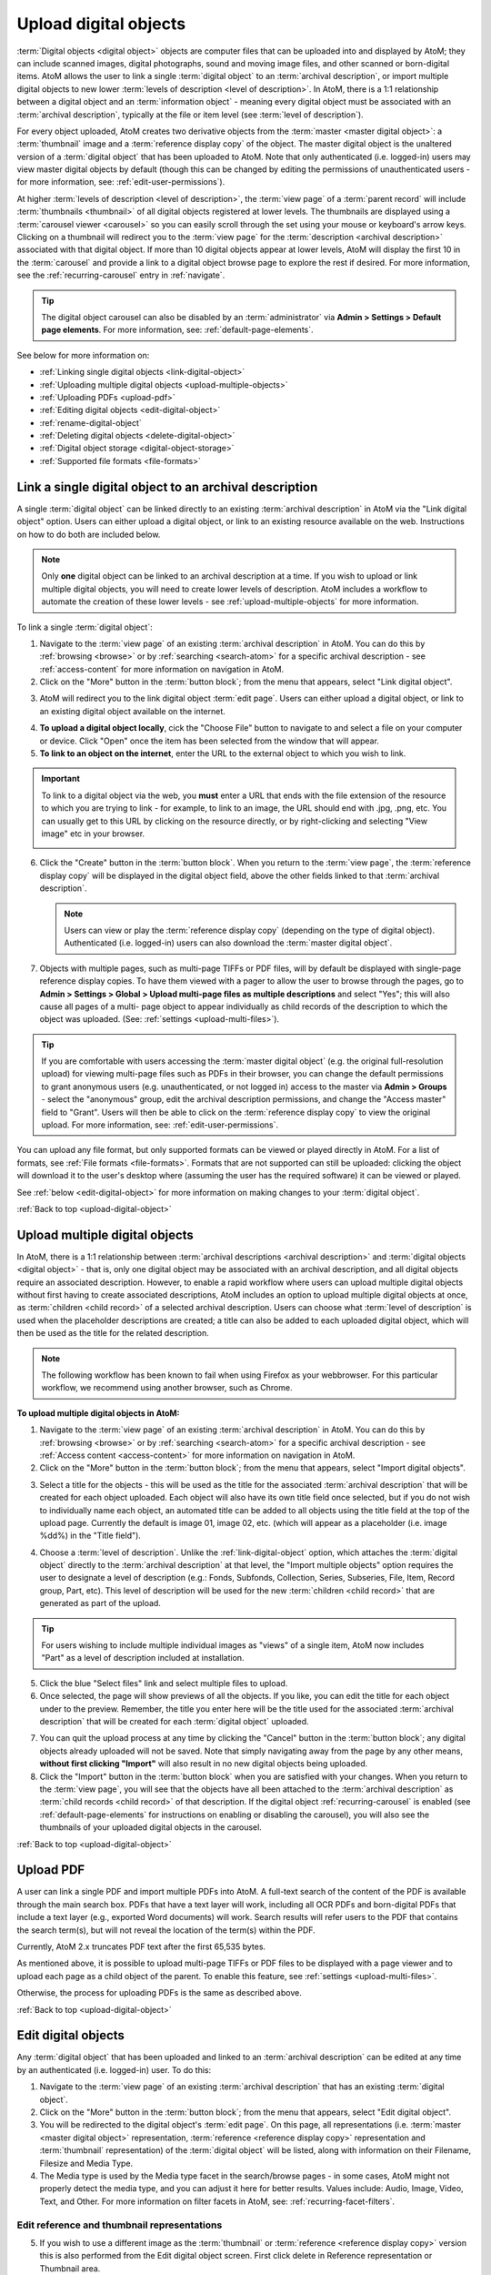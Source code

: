 .. _upload-digital-object:

======================
Upload digital objects
======================

:term:`Digital objects <digital object>` objects are computer files that can be
uploaded into and displayed by AtoM; they can include scanned images,
digital photographs, sound and moving image files, and other scanned or
born-digital items. AtoM allows the user to link a single :term:`digital object`
to an :term:`archival description`, or import multiple digital objects to new
lower :term:`levels of description <level of description>`. In AtoM,
there is a 1:1 relationship between a digital object and an
:term:`information object` - meaning every digital object
must be associated with an :term:`archival description`, typically at the file
or item level (see :term:`level of description`).

For every object uploaded, AtoM creates two derivative objects from the
:term:`master <master digital object>`: a :term:`thumbnail` image and a
:term:`reference display copy` of the object. The master digital object is the
unaltered version of a :term:`digital object` that has been uploaded to
AtoM. Note that only authenticated (i.e. logged-in) users may view master
digital objects by default (though this can be changed by editing the
permissions of unauthenticated users - for more information, see:
:ref:`edit-user-permissions`).

.. image:: images/carousel.*
   :align: center
   :width: 70%
   :alt: A image of the carousel in AtoM

At higher :term:`levels of description <level of description>`, the
:term:`view page` of a :term:`parent record` will include
:term:`thumbnails <thumbnail>` of all digital objects registered at lower levels.
The thumbnails are displayed using a :term:`carousel viewer <carousel>` so you
can easily scroll through the set using your mouse or keyboard's arrow keys.
Clicking on a thumbnail will redirect you to the :term:`view page` for the
:term:`description <archival description>` associated with that digital
object. If more than 10 digital objects appear at lower levels, AtoM will
display the first 10 in the :term:`carousel` and provide a link to a digital
object browse page to explore the rest if desired. For more information,
see the :ref:`recurring-carousel` entry in :ref:`navigate`.

.. TIP::

   The digital object carousel can also be disabled by an
   :term:`administrator` via **Admin > Settings > Default page elements**. For
   more information, see: :ref:`default-page-elements`.

See below for more information on:

* :ref:`Linking single digital objects <link-digital-object>`
* :ref:`Uploading multiple digital objects <upload-multiple-objects>`
* :ref:`Uploading PDFs <upload-pdf>`
* :ref:`Editing digital objects <edit-digital-object>`
* :ref:`rename-digital-object`
* :ref:`Deleting digital objects <delete-digital-object>`
* :ref:`Digital object storage <digital-object-storage>`
* :ref:`Supported file formats <file-formats>`

.. seealso::

   * :ref:`rights`
   * :ref:`rights-digital-object`
   * :ref:`manage-digital-object-storage`
   * :ref:`upload-limit`
   * :ref:`rename-title-slug`

.. _link-digital-object:

Link a single digital object to an archival description
=======================================================

A single :term:`digital object` can be linked directly to an existing
:term:`archival description` in AtoM via the "Link digital object" option.
Users can either upload a digital object, or link to an existing resource
available on the web. Instructions on how to do both are included below.

.. NOTE::

   Only **one** digital object can be linked to an archival description at a
   time. If you wish to upload or link multiple digital objects, you will
   need to create lower levels of description. AtoM includes a workflow to
   automate the creation of these lower levels - see
   :ref:`upload-multiple-objects` for more information.

.. image:: images/link-digital-object.*
   :align: center
   :width: 80%
   :alt: A image of the link digital object edit page

To link a single :term:`digital object`:

1. Navigate to the :term:`view page` of an existing
   :term:`archival description` in AtoM. You can do this by
   :ref:`browsing <browse>` or by :ref:`searching <search-atom>` for a specific
   archival description - see :ref:`access-content` for more information on
   navigation in AtoM.
2. Click on the "More" button in the :term:`button block`; from the menu that
   appears, select "Link digital object".

.. image:: images/more-menu-link.*
   :align: center
   :width: 80%
   :alt: A image of the more menu, with the Link digital object option selected

3. AtoM will redirect you to the link digital object :term:`edit page`. Users
   can either upload a digital object, or link to an existing digital object
   available on the internet.

.. image:: images/link-digital-object.*
   :align: center
   :width: 80%
   :alt: A image of the link digital object edit page

4. **To upload a digital object locally**, cick the "Choose File" button to
   navigate to and select a file on your computer or device. Click "Open" once
   the item has been selected from the window that will appear.
5. **To link to an object on the internet**, enter the URL to the external
   object to which you wish to link.

.. IMPORTANT::

   To link to a digital object via the web, you **must** enter a URL that
   ends with the file extension of the resource to which you are trying to
   link - for example, to link to an image, the URL should end with .jpg,
   .png, etc. You can usually get to this URL by clicking on the resource
   directly, or by right-clicking and selecting "View image" etc in your
   browser.

   .. image:: images/link-external-example.*
      :align: center
      :width: 90%
      :alt: An example of linking to an external digital object

6. Click the "Create" button in the :term:`button block`. When you return to the
   :term:`view page`, the :term:`reference display copy` will be displayed in
   the digital object field, above the other fields linked to that
   :term:`archival description`.

   .. NOTE::

      Users can view or play the :term:`reference display copy` (depending on
      the type of digital object). Authenticated (i.e. logged-in) users can also
      download the :term:`master digital object`.

7. Objects with multiple pages, such as multi-page TIFFs or PDF files, will by
   default be displayed with single-page reference display copies. To have them
   viewed with a pager to allow the user to browse through the pages, go to
   **Admin > Settings > Global > Upload multi-page files as multiple
   descriptions** and select "Yes"; this will also cause all pages of a multi-
   page object to appear individually as child records of the description to
   which the object was uploaded. (See: :ref:`settings <upload-multi-files>`).

.. TIP::

   If you are comfortable with users accessing the
   :term:`master digital object` (e.g. the original full-resolution upload)
   for viewing multi-page files such as PDFs in their browser, you can change
   the default permissions to grant anonymous users (e.g. unauthenticated, or
   not logged in) access to the master via **Admin > Groups** - select the
   "anonymous" group, edit the archival description permissions, and change
   the "Access master" field to "Grant". Users will then be able to click on
   the :term:`reference display copy` to view the original upload. For more
   information, see: :ref:`edit-user-permissions`.


You can upload any file format, but only supported formats can be viewed or
played directly in AtoM. For a list of formats, see
:ref:`File formats <file-formats>`. Formats that are not supported can still be
uploaded: clicking the object will download it to the user's desktop where
(assuming the user has the required software) it can be viewed or played.

See :ref:`below <edit-digital-object>` for more information on making changes to
your :term:`digital object`.

:ref:`Back to top <upload-digital-object>`

.. _upload-multiple-objects:

Upload multiple digital objects
===============================

In AtoM, there is a 1:1 relationship between
:term:`archival descriptions <archival description>` and
:term:`digital objects <digital object>` - that is, only one digital object
may be associated with an archival description, and all digital objects
require an associated description. However, to enable a rapid workflow where
users can upload multiple digital objects without first having to create
associated descriptions, AtoM includes an option to upload multiple digital
objects at once, as :term:`children <child record>` of a selected archival
description. Users can choose what :term:`level of description` is used when
the placeholder descriptions are created; a title can also be added to each
uploaded digital object, which will then be used as the title for the related
description.

.. image:: images/upload-multiple-images.*
   :align: center
   :width: 70%
   :alt: A image of the upload multiple images edit page

.. NOTE::

   The following workflow has been known to fail when using Firefox as your
   webbrowser. For this particular workflow, we recommend using another
   browser, such as Chrome.

**To upload multiple digital objects in AtoM:**

1. Navigate to the :term:`view page` of an existing
   :term:`archival description` in AtoM. You can do this by
   :ref:`browsing <browse>` or by :ref:`searching <search-atom>` for a specific
   archival description - see :ref:`Access content <access-content>` for more
   information on navigation in AtoM.
2. Click on the "More" button in the :term:`button block`; from the menu that
   appears, select "Import digital objects".

.. image:: images/import-digi-objects.*
   :align: center
   :width: 80%
   :alt: An image of the options in the More button located in the button block

3. Select a title for the objects  - this will be used as the title for the
   associated :term:`archival description` that will be created for each object
   uploaded. Each object will also have its own title field once selected, but
   if you do not wish to individually name each object, an automated
   title can be added to all objects using the title field at the top of the
   upload page. Currently the default is image 01, image 02, etc. (which will
   appear as a placeholder (i.e. image %dd%) in the "Title field").

.. image:: images/import-objects-title.*
   :align: center
   :width: 80%
   :alt: Choosing the default title added to child descriptions

4. Choose a :term:`level of description`. Unlike the
   :ref:`link-digital-object` option, which attaches the :term:`digital object`
   directly to the :term:`archival description` at that level, the "Import
   multiple objects" option requires the user to designate a level of
   description (e.g.: Fonds, Subfonds, Collection, Series, Subseries, File,
   Item, Record group, Part, etc). This level of description will be used for
   the new :term:`children <child record>` that are generated as part of the
   upload.

.. image:: images/import-objects-select.*
   :align: center
   :width: 80%
   :alt: Selecting a level of description for the child descriptions

.. TIP::

   For users wishing to include multiple individual images as "views" of a
   single item, AtoM now includes "Part" as a level of description included at
   installation.

5. Click the blue "Select files" link and select multiple files to upload.
6. Once selected, the page will show previews of all the objects. If you like,
   you can edit the title for each object under to the preview. Remember, the
   title you enter here will be the title used for the associated
   :term:`archival description` that will be created for each
   :term:`digital object` uploaded.

.. image:: images/import-objects-title2.*
   :align: center
   :width: 80%
   :alt: Customizing individual description titles for each object uploaded

7. You can quit the upload process at any time by clicking the "Cancel" button
   in the :term:`button block`; any digital objects already uploaded will not be
   saved. Note that simply navigating away from the page by any other means,
   **without first clicking "Import"** will also result in no new digital
   objects being uploaded.
8. Click the "Import" button in the :term:`button block` when you are satisfied
   with your changes. When you return to the :term:`view page`, you will see
   that the objects have all been attached to the :term:`archival description`
   as :term:`child records <child record>` of that description. If the digital
   object :ref:`recurring-carousel` is enabled (see
   :ref:`default-page-elements` for instructions on enabling or disabling the
   carousel), you will also see the thumbnails of your uploaded digital
   objects in the carousel.

.. image:: images/import-objects-children.*
   :align: center
   :width: 80%
   :alt: An image of a description after uploading multiple digital objects

:ref:`Back to top <upload-digital-object>`

.. _upload-pdf:

Upload PDF
==========

A user can link a single PDF and import multiple PDFs into AtoM. A full-text
search of the content of the PDF is available through the main search box. PDFs
that have a text layer will work, including all OCR PDFs and born-digital PDFs
that include a text layer (e.g., exported Word documents) will work. Search
results will refer users to the PDF that contains the search term(s), but will
not reveal the location of the term(s) within the PDF.

Currently, AtoM 2.x truncates PDF text after the first 65,535 bytes.

As mentioned above, it is possible to upload multi-page TIFFs or PDF files to
be displayed with a page viewer and to upload each page as a child object of
the parent. To enable this feature, see :ref:`settings <upload-multi-files>`.

Otherwise, the process for uploading PDFs is the same as described above.


:ref:`Back to top <upload-digital-object>`

.. _edit-digital-object:

Edit digital objects
====================

Any :term:`digital object` that has been uploaded and linked to an
:term:`archival description` can be edited at any time by an authenticated
(i.e. logged-in) user. To do this:

.. |pencil| image:: images/pencil.png
   :height: 18
   :width: 18

1. Navigate to the :term:`view page` of an existing :term:`archival
   description` that has an existing :term:`digital object`.
2. Click on the "More" button in the :term:`button block`; from the menu that
   appears, select "Edit digital object".
3. You will be redirected to the digital object's :term:`edit page`. On this
   page, all representations (i.e. :term:`master <master digital object>`
   representation, :term:`reference <reference display copy>` representation and
   :term:`thumbnail` representation) of the :term:`digital object` will be
   listed, along with information on their Filename, Filesize and Media Type.
4. The Media type is used by the Media type facet in the search/browse pages -
   in some cases, AtoM might not properly detect the media type, and you can
   adjust it here for better results. Values include: Audio, Image, Video,
   Text, and Other. For more information on filter facets in AtoM, see:
   :ref:`recurring-facet-filters`.

Edit reference and thumbnail representations
--------------------------------------------

5. If you wish to use a different image as the :term:`thumbnail` or
   :term:`reference <reference display copy>` version this is also performed
   from the Edit digital object screen. First click delete in Reference
   representation or Thumbnail area.

.. image:: images/edit-thumbnail.*
   :align: center
   :width: 70%
   :alt: Deleting a thumbnail or reference image

6. AtoM will ask the user to confirm that they would like to delete the
   thumbnail/reference image. After confirming, the Edit digital object
   screen will allow the user to upload a new reference representation by
   clicking Browse and selecting a file from their computer, or auto-generate a
   new representation from the master image.

.. image:: images/upload-thumbnail.*
   :align: center
   :width: 70%
   :alt: Upload or create a new thumbnail or reference image.

Save changes
------------

7. You can quit the edit process at any time by clicking the "Cancel" button
   in the :term:`button block`; any edits made to digital objects will not be
   saved. Note that simply navigating away from the page by any other means,
   **without first clicking "Save"** will also result in no new digital objects
   being uploaded.

8. Once all your changes have been made, click the "Save" button in the
   :term:`button block`. You will be redirected back to the
   :term:`archival description's <archival description>` :term:`view page`.

All changes made can be edited once again, at any time, by following the steps
outlined above.

:ref:`Back to top <upload-digital-object>`

.. _rename-digital-object:

Edit the filename of a linked digital object
============================================

For locally uploaded digital objects, you can edit the file name of the
digital object after it has already been uploaded, using the "Rename" module.
Once edited, AtoM will automatically update all related file paths to ensure
that the link between the digital object and the associated
:term:`archival description` is maintained.

.. IMPORTANT::

   This feature is best used for **locally** uploaded digital objects, **not**
   digital objects linked via URL to an external location, such as the web.

   Technically the feature will work with external links, but all you are
   renaming in AtoM is the filename stored in the database associated with the
   :term:`master digital object`, and the filenames of any locally generated
   derivatives such as the :term:`reference display copy` and the
   :term:`thumbnail`. When linking a digital object in AtoM via URL, the
   master is not stored in AtoM, but local derivatives are created for use in
   search/browse results and the :term:`view page` of the linked description.
   For more on linking digital objects in AtoM, see above:
   :ref:`link-digital-object`. If you do edit the filename of an external
   linked digital object, AtoM will store the filename locally, and use it to
   update the filenames of the derivatives - but the external object will not
   be affected, and the link displayed in the digital object metadata area
   will be unchanged.

The Rename module used to edit the linked digital object filename can also be
used to edit the title of the associated :term:`archival description`, and its
:term:`slug` - detailed instructions on how to use it for these other purposes
are included on the :ref:`archival-descriptions` documentation page - see:
:ref:`rename-title-slug`.

**To change the filename of a linked digital object:**

1. Navigate to the :term:`view page` of an existing
   :term:`archival description` with a linked digital object in AtoM. You can
   do this by :ref:`browsing <browse>` or by :ref:`searching <search-atom>`
   for a specific  archival description - see :ref:`access-content` for more
   information on navigation in AtoM.
2. Scroll down to the :term:`button block` at the bottom of the page, and
   click on the "More" button - a menu will open with further options. Click
   on "Rename" to open the Rename module.

.. image:: images/rename-button.*
   :align: center
   :width: 80%
   :alt: An image of the More button menu opened on an archival description

3. AtoM will redirect you to the Rename module page. You will see 3
   :term:`fields <field>` - one for the title of the description, one for
   the slug; the third field is for the filename of the digital object
   linked to the description.

.. image:: images/rename-page.*
   :align: center
   :width: 80%
   :alt: An image of the Rename module's available fields

.. SEEALSO::

   For more information on editing the :term:`slug` and/or title of a
   description with the rename module, see: :ref:`rename-title-slug`.

4. To the right of the edit fields, there is a checkbox corresponding to each
   field. By default, the title and slug checkboxes will be checked, and the
   filename field will be unchecked. The checkbox associated with a field must
   be checked to enable editing. You can uncheck these fields at any time to
   disable them - doing so will undo any changes made and prevent the field from
   updating when the "Update" button is clicked. To edit the filename of the
   linked :term:`digital object`, check the "Update filename" box. You also
   might wish to uncheck the Title and Slug boxes, to prevent any accidental
   edits.

5. Place your cursor in the filename :term:`field` and make changes as necessary.
   For reference, the original value before  your changes is displayed below
   the field.

.. image:: images/rename-filename.*
   :align: center
   :width: 80%
   :alt: An image of the filename being edited in the Rename module

.. IMPORTANT::

   AtoM will automatically sanitize a filename you submit, including:

   * Replacing spaces with hyphens
   * Stripping uppercase characters to lower
   * Removing special characters (e.g. ! @ # $ % ^ & etc)
   * Removing stopwords (e.g. a, an, the, etc)

   This is similar to how a :term:`slug` is sanitized - for more information,
   see: :ref:`slugs-in-atom`.

   **However**, unlike when editing a slug (see :ref:`rename-title-slug`),
   AtoM will **not** give you any warning or notification when making these
   changes after you submit the new filename. You will have to look at the
   digital object metadata area to review the sanitized filename, and repeat
   the above steps if needed.

   We recommend using lowercase alphanumeric characters with no spaces or
   stopwords when choosing your new filename.

6. If you do **not** wish to save your changes, you can click the "Cancel"
   button in the :term:`button block` at the bottom of the Rename module page.
   Note that navigating away from the Rename page will also result in no changes
   being saved.

7. When you are finished making your edits, save your changes by clicking the
   "Update" button located in the :term:`button block` at the bottom of the
   Rename module page. AtoM will redirect you to the :term:`view page` for the
   related :term:`archival description`. A notification banner at the top of
   the page will let you know that the description has been updated.

.. image:: images/rename-notification.*
   :align: center
   :width: 80%
   :alt: An image of the notification banner after a successful rename

8. You can see the updated filename in the Digital object metadata
   :term:`area <information area>` at the bottom  of the record. If you are
   unhappy with the results, you can repeat steps 1-7 as necessary.

.. image:: images/object-metadata-area.*
   :align: center
   :width: 80%
   :alt: An image of the digital object metadata area on an archival description

:ref:`Back to top <upload-digital-object>`

.. _delete-digital-object:

Delete digital objects
======================

To delete a :term:`digital object` that has been uploaded and linked to an
:term:`archival description`:

1. Navigate to the :term:`view page` of an existing :term:`archival
   description` that has an existing :term:`digital object`.
2. Click on the "More" button in the :term:`button block`; from the menu that
   appears, select "Edit digital object". You will be redirected to the digital
   object's :term:`edit page`.
3. Scroll to the bottom of the page and click "Delete". You will be prompted to
   confirm that you wish to "Delete" the digital object; click "Delete" once
   again. You will be redirected to the archival description's
   :term:`view page`.

:ref:`Back to top <upload-digital-object>`

.. _digital-object-storage:

Digital object storage
======================

In AtoM, administrators can track digital object storage per :term:`repository`.
Storage limits may be placed on individual repositories by in-house server
capacity or on hosted server agreements.

If you are utilizing a multi-institutional / portal instance of AtoM, you will
need to check with the site administrator to learn the digital object storage
limitations.

For more information, see :ref:`Managing digital object storage
<manage-digital-object-storage>`.

.. _file-formats:

Files formats
=============

A number of file formats are supported as digital objects in AtoM. Files in
other formats can still be uploaded to AtoM; they just cannot be directly
accessed or streamed within AtoM itself. In these cases the user must
download the file from AtoM to his or her desktop and (assuming the user
has the requisite software) access the content there.

The table below shows image, audio and video formats which can be viewed in
AtoM:

+----------------+--------------------------------+--------------------------+
| Image          | Audio                          | Video                    |
+================+================================+==========================+
| PDF            | 8SVX                           | AVS                      |
+----------------+--------------------------------+--------------------------+
| BMP            |  AC-3                          | BFI                      |
+----------------+--------------------------------+--------------------------+
| GIF            | Apple Lossless                 | CamStudio CSCD           |
+----------------+--------------------------------+--------------------------+
| PNG            | ATRAC3                         | Cinepak                  |
+----------------+--------------------------------+--------------------------+
| JPEG           | Cook Codec                     | Creative YUV (CYUV)      |
+----------------+--------------------------------+--------------------------+
| V.Flash PTX    | EA ADPCM                       | DNxHD                    |
+----------------+--------------------------------+--------------------------+
| SGI            | FLAC                           | Flash Screen Video       |
+----------------+--------------------------------+--------------------------+
| Sun Rasterfile | Intel Music Coder              | FFV1                     |
+----------------+--------------------------------+--------------------------+
| FLIC           | Monkey's Audio                 | H.261                    |
+----------------+--------------------------------+--------------------------+
| TIFF           | MP2                            | H.263                    |
+----------------+--------------------------------+--------------------------+
| PNM            | MP3                            | H.264/MPEG-4 AVC         |
+----------------+--------------------------------+--------------------------+
|                | Nellymoser Asao Codec in Flash | Huffyuv                  |
+----------------+--------------------------------+--------------------------+
|                | QDM2                           | id Software RoQ Video    |
+----------------+--------------------------------+--------------------------+
|                | RealAudio 1.0                  | Intel Indeo 2            |
+----------------+--------------------------------+--------------------------+
|                | RealAudio 2.0                  | Intel Indeo 3            |
+----------------+--------------------------------+--------------------------+
|                | Shorten                        | LOCO                     |
+----------------+--------------------------------+--------------------------+
|                | Truespeech                     | Mimic[3]                 |
+----------------+--------------------------------+--------------------------+
|                | TTA                            | MJPEG                    |
+----------------+--------------------------------+--------------------------+
|                | TXD                            | MPEG-4 Part 2            |
+----------------+--------------------------------+--------------------------+
|                | Vorbis                         | Apple Computer QuickDraw |
+----------------+--------------------------------+--------------------------+
|                | WavPack                        | Quicktime Graphisc SMC   |
+----------------+--------------------------------+--------------------------+
|                | Windows Media Audio 1          | RealVideo RV10           |
+----------------+--------------------------------+--------------------------+
|                | Windows Media Audio 2          | RL2                      |
+----------------+--------------------------------+--------------------------+
|                |                                | Smacker video            |
+----------------+--------------------------------+--------------------------+
|                |                                | Snow                     |
+----------------+--------------------------------+--------------------------+
|                |                                | Sorenson SVQ1            |
+----------------+--------------------------------+--------------------------+
|                |                                | Sorenson SVQ3            |
+----------------+--------------------------------+--------------------------+
|                |                                | Theora                   |
+----------------+--------------------------------+--------------------------+
|                |                                | Asus V1                  |
+----------------+--------------------------------+--------------------------+
|                |                                | Asus V2                  |
+----------------+--------------------------------+--------------------------+
|                |                                | VMware VMnc              |
+----------------+--------------------------------+--------------------------+
|                |                                | On2 VP3                  |
+----------------+--------------------------------+--------------------------+
|                |                                | On2 VP5                  |
+----------------+--------------------------------+--------------------------+
|                |                                | On2 VP6                  |
+----------------+--------------------------------+--------------------------+
|                |                                | Westwood Studios VQA     |
+----------------+--------------------------------+--------------------------+
|                |                                | Microsoft WMV            |
|                |                                | v 7, 8 and 9             |
+----------------+--------------------------------+--------------------------+
|                |                                | Wing Commander/Xan Video |
+----------------+--------------------------------+--------------------------+

.. note::

   AtoM uses FFmpeg to handle audio-visual files. The table above shows
   the file formats supported by FFmpeg.

:ref:`Back to top <upload-digital-object>`
